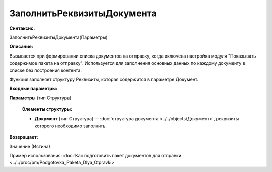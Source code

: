 
ЗаполнитьРеквизитыДокумента
===========================

**Синтаксис:**

ЗаполнитьРеквизитыДокумента(Параметры)

**Описание:**

Вызывается при формировании списка документов на отправку, когда включена настройка модуля "Показывать содержимое пакета на отправку".
Используется для заполнения основных данных по каждому документу в списке без построения контента.


Функция заполняет структуру Реквизиты, которая содержится в параметре Документ.

**Входные параметры:**

**Параметры** (тип Структура)
 
      **Элементы структуры:**

      * **Документ** (тип Структура) — :doc:`структура документа <../../objects/Документ>`, реквизиты которого необходимо заполнить.

**Возвращает:**

Значение (Истина)

Пример использования: :doc:`Как подготовить пакет документов для отправки <../../proc/pm/Podgotovka_Paketa_Dlya_Otpravki>`
